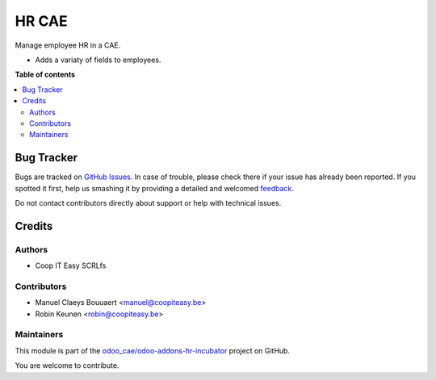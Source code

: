 ======
HR CAE
======

.. !!!!!!!!!!!!!!!!!!!!!!!!!!!!!!!!!!!!!!!!!!!!!!!!!!!!
   !! This file is generated by oca-gen-addon-readme !!
   !! changes will be overwritten.                   !!
   !!!!!!!!!!!!!!!!!!!!!!!!!!!!!!!!!!!!!!!!!!!!!!!!!!!!

.. |badge1| image:: https://img.shields.io/badge/maturity-Beta-yellow.png
    :target: https://odoo-community.org/page/development-status
    :alt: Beta
.. |badge2| image:: https://img.shields.io/badge/licence-AGPL--3-blue.png
    :target: http://www.gnu.org/licenses/agpl-3.0-standalone.html
    :alt: License: AGPL-3
.. |badge3| image:: https://img.shields.io/badge/github-odoo_cae%2Fodoo--addons--hr--incubator-lightgray.png?logo=github
    :target: https://github.com/odoo_cae/odoo-addons-hr-incubator/tree/12.0/hr_cae
    :alt: odoo_cae/odoo-addons-hr-incubator

|badge1| |badge2| |badge3| 

Manage employee HR in a CAE.

* Adds a variaty of fields to employees.

**Table of contents**

.. contents::
   :local:

Bug Tracker
===========

Bugs are tracked on `GitHub Issues <https://github.com/odoo_cae/odoo-addons-hr-incubator/issues>`_.
In case of trouble, please check there if your issue has already been reported.
If you spotted it first, help us smashing it by providing a detailed and welcomed
`feedback <https://github.com/odoo_cae/odoo-addons-hr-incubator/issues/new?body=module:%20hr_cae%0Aversion:%2012.0%0A%0A**Steps%20to%20reproduce**%0A-%20...%0A%0A**Current%20behavior**%0A%0A**Expected%20behavior**>`_.

Do not contact contributors directly about support or help with technical issues.

Credits
=======

Authors
~~~~~~~

* Coop IT Easy SCRLfs

Contributors
~~~~~~~~~~~~

* Manuel Claeys Bouuaert <manuel@coopiteasy.be>
* Robin Keunen <robin@coopiteasy.be>

Maintainers
~~~~~~~~~~~

This module is part of the `odoo_cae/odoo-addons-hr-incubator <https://github.com/odoo_cae/odoo-addons-hr-incubator/tree/12.0/hr_cae>`_ project on GitHub.

You are welcome to contribute.
